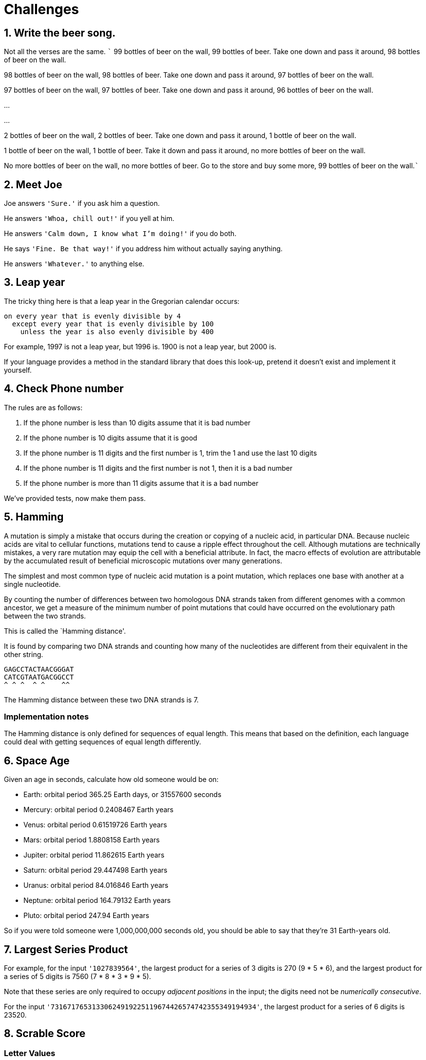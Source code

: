 = Challenges

== 1. Write the beer song.

Not all the verses are the same. ``` 99 bottles of beer on the wall, 99 bottles
of beer. Take one down and pass it around, 98 bottles of beer on the wall.

98 bottles of beer on the wall, 98 bottles of beer. Take one down and pass it
around, 97 bottles of beer on the wall.

97 bottles of beer on the wall, 97 bottles of beer. Take one down and pass it
around, 96 bottles of beer on the wall.

…

…

2 bottles of beer on the wall, 2 bottles of beer. Take one down and pass it
around, 1 bottle of beer on the wall.

1 bottle of beer on the wall, 1 bottle of beer. Take it down and pass it around,
no more bottles of beer on the wall.

No more bottles of beer on the wall, no more bottles of beer. Go to the store
and buy some more, 99 bottles of beer on the wall.```


== 2. Meet Joe

Joe answers `'Sure.'` if you ask him a question.

He answers `'Whoa, chill out!'` if you yell at him.

He answers `'Calm down, I know what I'm doing!'` if you do both.

He says `'Fine. Be that way!'` if you address him without actually saying
anything.

He answers `'Whatever.'` to anything else.


== 3. Leap year

The tricky thing here is that a leap year in the Gregorian calendar occurs:

[source,plain]
----
on every year that is evenly divisible by 4
  except every year that is evenly divisible by 100
    unless the year is also evenly divisible by 400
----

For example, 1997 is not a leap year, but 1996 is. 1900 is not a leap year, but
2000 is.

If your language provides a method in the standard library that does this
look-up, pretend it doesn’t exist and implement it yourself.



== 4. Check Phone number

The rules are as follows:

. If the phone number is less than 10 digits assume that it is bad number
. If the phone number is 10 digits assume that it is good
. If the phone number is 11 digits and the first number is 1, trim the 1 and use
the last 10 digits
. If the phone number is 11 digits and the first number is not 1, then it is a
bad number
. If the phone number is more than 11 digits assume that it is a bad number

We’ve provided tests, now make them pass.


== 5. Hamming

A mutation is simply a mistake that occurs during the creation or copying of a
nucleic acid, in particular DNA. Because nucleic acids are vital to cellular
functions, mutations tend to cause a ripple effect throughout the cell. Although
mutations are technically mistakes, a very rare mutation may equip the cell with
a beneficial attribute. In fact, the macro effects of evolution are attributable
by the accumulated result of beneficial microscopic mutations over many
generations.

The simplest and most common type of nucleic acid mutation is a point mutation,
which replaces one base with another at a single nucleotide.

By counting the number of differences between two homologous DNA strands taken
from different genomes with a common ancestor, we get a measure of the minimum
number of point mutations that could have occurred on the evolutionary path
between the two strands.

This is called the `Hamming distance'.

It is found by comparing two DNA strands and counting how many of the
nucleotides are different from their equivalent in the other string.

....
GAGCCTACTAACGGGAT
CATCGTAATGACGGCCT
^ ^ ^  ^ ^    ^^
....

The Hamming distance between these two DNA strands is 7.

=== Implementation notes

The Hamming distance is only defined for sequences of equal length. This
means that based on the definition, each language could deal with
getting sequences of equal length differently.


== 6. Space Age

Given an age in seconds, calculate how old someone would be on:

* Earth: orbital period 365.25 Earth days, or 31557600 seconds
* Mercury: orbital period 0.2408467 Earth years
* Venus: orbital period 0.61519726 Earth years
* Mars: orbital period 1.8808158 Earth years
* Jupiter: orbital period 11.862615 Earth years
* Saturn: orbital period 29.447498 Earth years
* Uranus: orbital period 84.016846 Earth years
* Neptune: orbital period 164.79132 Earth years
* Pluto: orbital period 247.94 Earth years

So if you were told someone were 1,000,000,000 seconds old, you should be able
to say that they’re 31 Earth-years old.


== 7. Largest Series Product

For example, for the input `'1027839564'`, the largest product for a series of 3
digits is 270 (9 * 5 * 6), and the largest product for a series of 5 digits is
7560 (7 * 8 * 3 * 9 * 5).

Note that these series are only required to occupy _adjacent positions_ in the
input; the digits need not be _numerically consecutive_.

For the input `'73167176531330624919225119674426574742355349194934'`, the
largest product for a series of 6 digits is 23520.


== 8. Scrable Score

=== Letter Values

You’ll need these:

[source,plain]
----
Letter                           Value
A, E, I, O, U, L, N, R, S, T       1
D, G                               2
B, C, M, P                         3
F, H, V, W, Y                      4
K                                  5
J, X                               8
Q, Z                               10
----

=== Examples

``cabbage'' should be scored as worth 14 points:

* 3 points for C
* 1 point for A, twice
* 3 points for B, twice
* 2 points for G
* 1 point for E

And to total:

* `3 + 2*1 + 2*3 + 2 + 1`
* = `3 + 2 + 6 + 3`
* = `5 + 9`
* = 14

=== Extensions

* You can play a `:double` or a `:triple` letter.
* You can play a `:double` or a `:triple` word.
